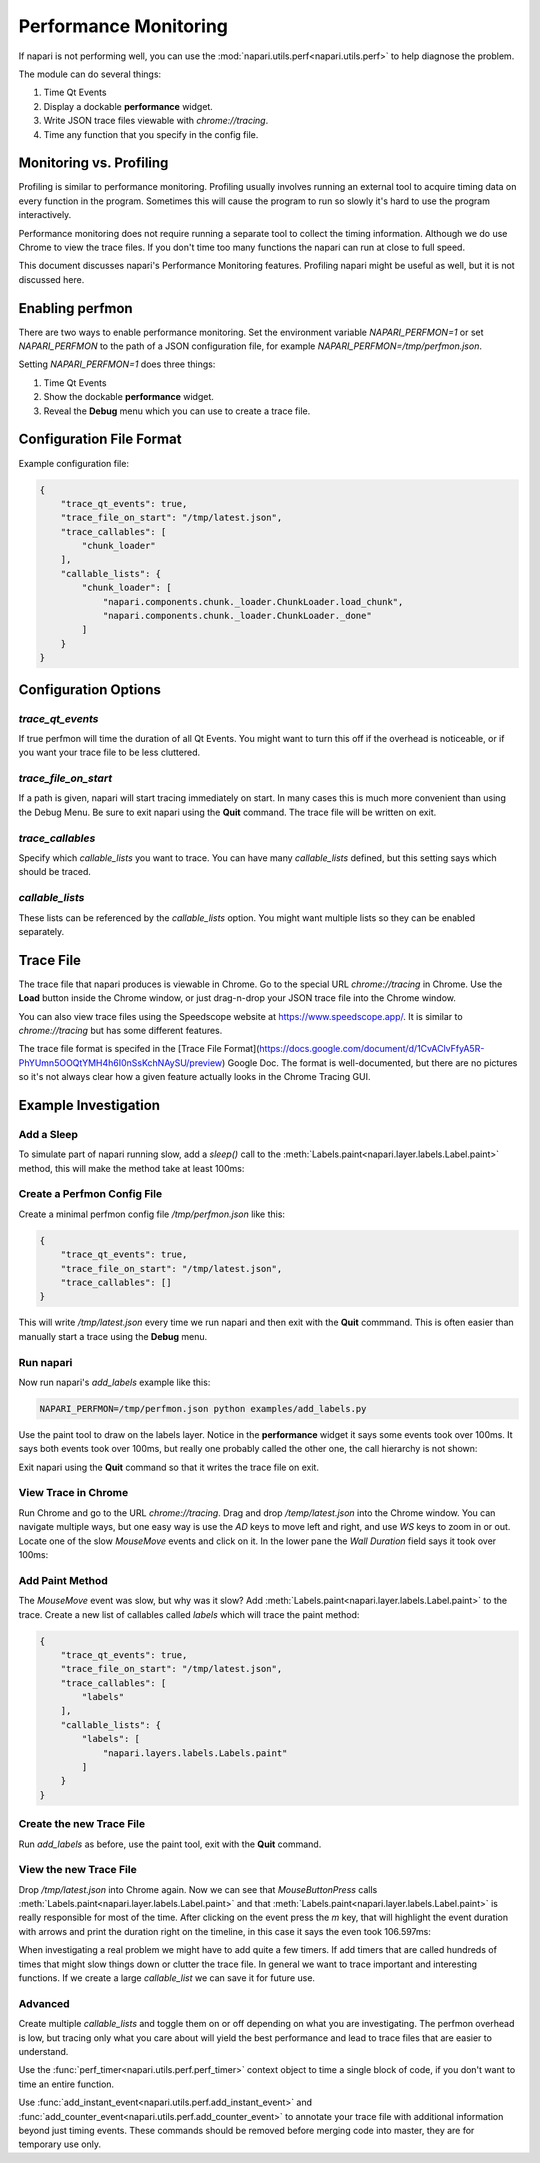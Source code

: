 .. _perfmon:

Performance Monitoring
======================

If napari is not performing well, you can use the
:mod:`napari.utils.perf<napari.utils.perf>` to help
diagnose the problem.

The module can do several things:

1. Time Qt Events 

2. Display a dockable **performance** widget.

3. Write JSON trace files viewable with `chrome://tracing`.

4. Time any function that you specify in the config file.

Monitoring vs. Profiling
------------------------

Profiling is similar to performance monitoring. Profiling usually involves
running an external tool to acquire timing data on every function in the
program. Sometimes this will cause the program to run so slowly it's hard
to use the program interactively.

Performance monitoring does not require running a separate tool to collect
the timing information. Although we do use Chrome to view the trace files.
If you don't time too many functions the napari can run at close to full
speed.

This document discusses napari's Performance Monitoring features. Profiling
napari might be useful as well, but it is not discussed here.


Enabling perfmon
----------------

There are two ways to enable performance monitoring. Set the environment
variable `NAPARI_PERFMON=1` or set `NAPARI_PERFMON` to the path of 
a JSON configuration file, for example `NAPARI_PERFMON=/tmp/perfmon.json`.

Setting `NAPARI_PERFMON=1` does three things:

1. Time Qt Events
2. Show the dockable **performance** widget.
3. Reveal the **Debug** menu which you can use to create a trace file.


Configuration File Format
-------------------------

Example configuration file:

.. code-block:: json

    {
        "trace_qt_events": true,
        "trace_file_on_start": "/tmp/latest.json",
        "trace_callables": [
            "chunk_loader"
        ],
        "callable_lists": {
            "chunk_loader": [
                "napari.components.chunk._loader.ChunkLoader.load_chunk",
                "napari.components.chunk._loader.ChunkLoader._done"
            ]
        }
    }


Configuration Options
---------------------

`trace_qt_events` 
~~~~~~~~~~~~~~~~~

If true perfmon will time the duration of all Qt Events. You might
want to turn this off if the overhead is noticeable, or if you want
your trace file to be less cluttered.

`trace_file_on_start`
~~~~~~~~~~~~~~~~~~~~~

If a path is given, napari will start tracing immediately on start. In many
cases this is much more convenient than using the Debug Menu. Be sure to
exit napari using the **Quit** command. The trace file will be written on
exit.

`trace_callables`
~~~~~~~~~~~~~~~~~

Specify which `callable_lists` you want to trace. You can have many
`callable_lists` defined, but this setting says which should be traced.

`callable_lists`
~~~~~~~~~~~~~~~~

These lists can be referenced by the `callable_lists` option. You might
want multiple lists so they can be enabled separately.

Trace File
-----------

The trace file that napari produces is viewable in Chrome. Go to the
special URL `chrome://tracing` in Chrome. Use the **Load** button inside
the Chrome window, or just drag-n-drop your JSON trace file into the Chrome
window.

You can also view trace files using the Speedscope website at
https://www.speedscope.app/. It is similar to `chrome://tracing` but has
some different features.

The trace file format is specifed in the [Trace File Format](https://docs.google.com/document/d/1CvAClvFfyA5R-PhYUmn5OOQtYMH4h6I0nSsKchNAySU/preview)
Google Doc. The format is well-documented, but there are no pictures so
it's not always clear how a given feature actually looks in the Chrome
Tracing GUI.

Example Investigation
---------------------

Add a Sleep
~~~~~~~~~~~

To simulate part of napari running slow, add a `sleep()` call to the
:meth:`Labels.paint<napari.layer.labels.Label.paint>` method, this 
will make the method take at least 100ms:

.. code-block:: python
   :emphasize-lines: 2-3

    def paint(self, coord, new_label, refresh=True):
        import time
        time.sleep(0.1)

        if refresh is True:
            self._save_history()


Create a Perfmon Config File
~~~~~~~~~~~~~~~~~~~~~~~~~~~~

Create a minimal perfmon config file `/tmp/perfmon.json` like this:

.. code-block:: json

    {
        "trace_qt_events": true,
        "trace_file_on_start": "/tmp/latest.json",
        "trace_callables": []
    }

This will write `/tmp/latest.json` every time we run napari and then exit
with the **Quit** commmand. This is often easier than manually start a trace
using the **Debug** menu. 


Run napari
~~~~~~~~~~

Now run napari's `add_labels` example like this:

.. code-block:: shell

    NAPARI_PERFMON=/tmp/perfmon.json python examples/add_labels.py

Use the paint tool to draw on the labels layer. Notice in the
**performance** widget it says some events took over 100ms. It says both
events took over 100ms, but really one probably called the other one, the
call hierarchy is not shown:

.. image:: https://user-images.githubusercontent.com/4163446/94198620-898c4c00-fe85-11ea-8769-83f52c0a1aad.png

Exit napari using the **Quit** command so that it writes the trace file on exit.

View Trace in Chrome
~~~~~~~~~~~~~~~~~~~~

Run Chrome and go to the URL `chrome://tracing`. Drag and drop
`/temp/latest.json` into the Chrome window. You can navigate multiple ways,
but one easy way is use the `AD` keys to move left and right, and use `WS`
keys to zoom in or out. Locate one of the slow `MouseMove` events and click
on it. In the lower pane the `Wall Duration` field says it took over 100ms:

.. image:: https://user-images.githubusercontent.com/4163446/94200256-1fc17180-fe88-11ea-9935-bef4f818407d.png

Add Paint Method
~~~~~~~~~~~~~~~~

The `MouseMove` event was slow, but why was it slow? Add :meth:`Labels.paint<napari.layer.labels.Label.paint>` to
the trace. Create a new list of callables called `labels` which will trace
the paint method:

.. code-block:: json

    {
        "trace_qt_events": true,
        "trace_file_on_start": "/tmp/latest.json",
        "trace_callables": [
            "labels"
        ],
        "callable_lists": {
            "labels": [
                "napari.layers.labels.Labels.paint"
            ]
        }
    }

Create the new Trace File
~~~~~~~~~~~~~~~~~~~~~~~~~

Run `add_labels` as before, use the paint tool, exit with the **Quit**
command.

View the new Trace File
~~~~~~~~~~~~~~~~~~~~~~~~~

Drop `/tmp/latest.json` into Chrome again. Now we can see that
`MouseButtonPress` calls
:meth:`Labels.paint<napari.layer.labels.Label.paint>` and that
:meth:`Labels.paint<napari.layer.labels.Label.paint>` is really responsible
for most of the time. After clicking on the event press the `m` key, that
will highlight the event duration with arrows and print the duration right
on the timeline, in this case it says the even took  106.597ms:

.. image:: https://user-images.githubusercontent.com/4163446/94201049-66fc3200-fe89-11ea-9720-6a7ff3c7361a.png

When investigating a real problem we might have to add quite a few timers. If
add timers that are called hundreds of times that might slow things down
or clutter the trace file. In general we want to trace important and interesting
functions. If we create a large `callable_list` we can save it for future use.

Advanced
~~~~~~~~

Create multiple `callable_lists` and toggle them on or off depending on
what you are investigating. The perfmon overhead is low, but tracing only
what you care about will yield the best performance and lead to trace files
that are easier to understand.

Use the :func:`perf_timer<napari.utils.perf.perf_timer>` context object to
time a single block of code, if you don't want to time an entire function.

Use :func:`add_instant_event<napari.utils.perf.add_instant_event>` and
:func:`add_counter_event<napari.utils.perf.add_counter_event>` to annotate
your trace file with additional information beyond just timing events. These
commands should be removed before merging code into master, they are for
temporary use only.
